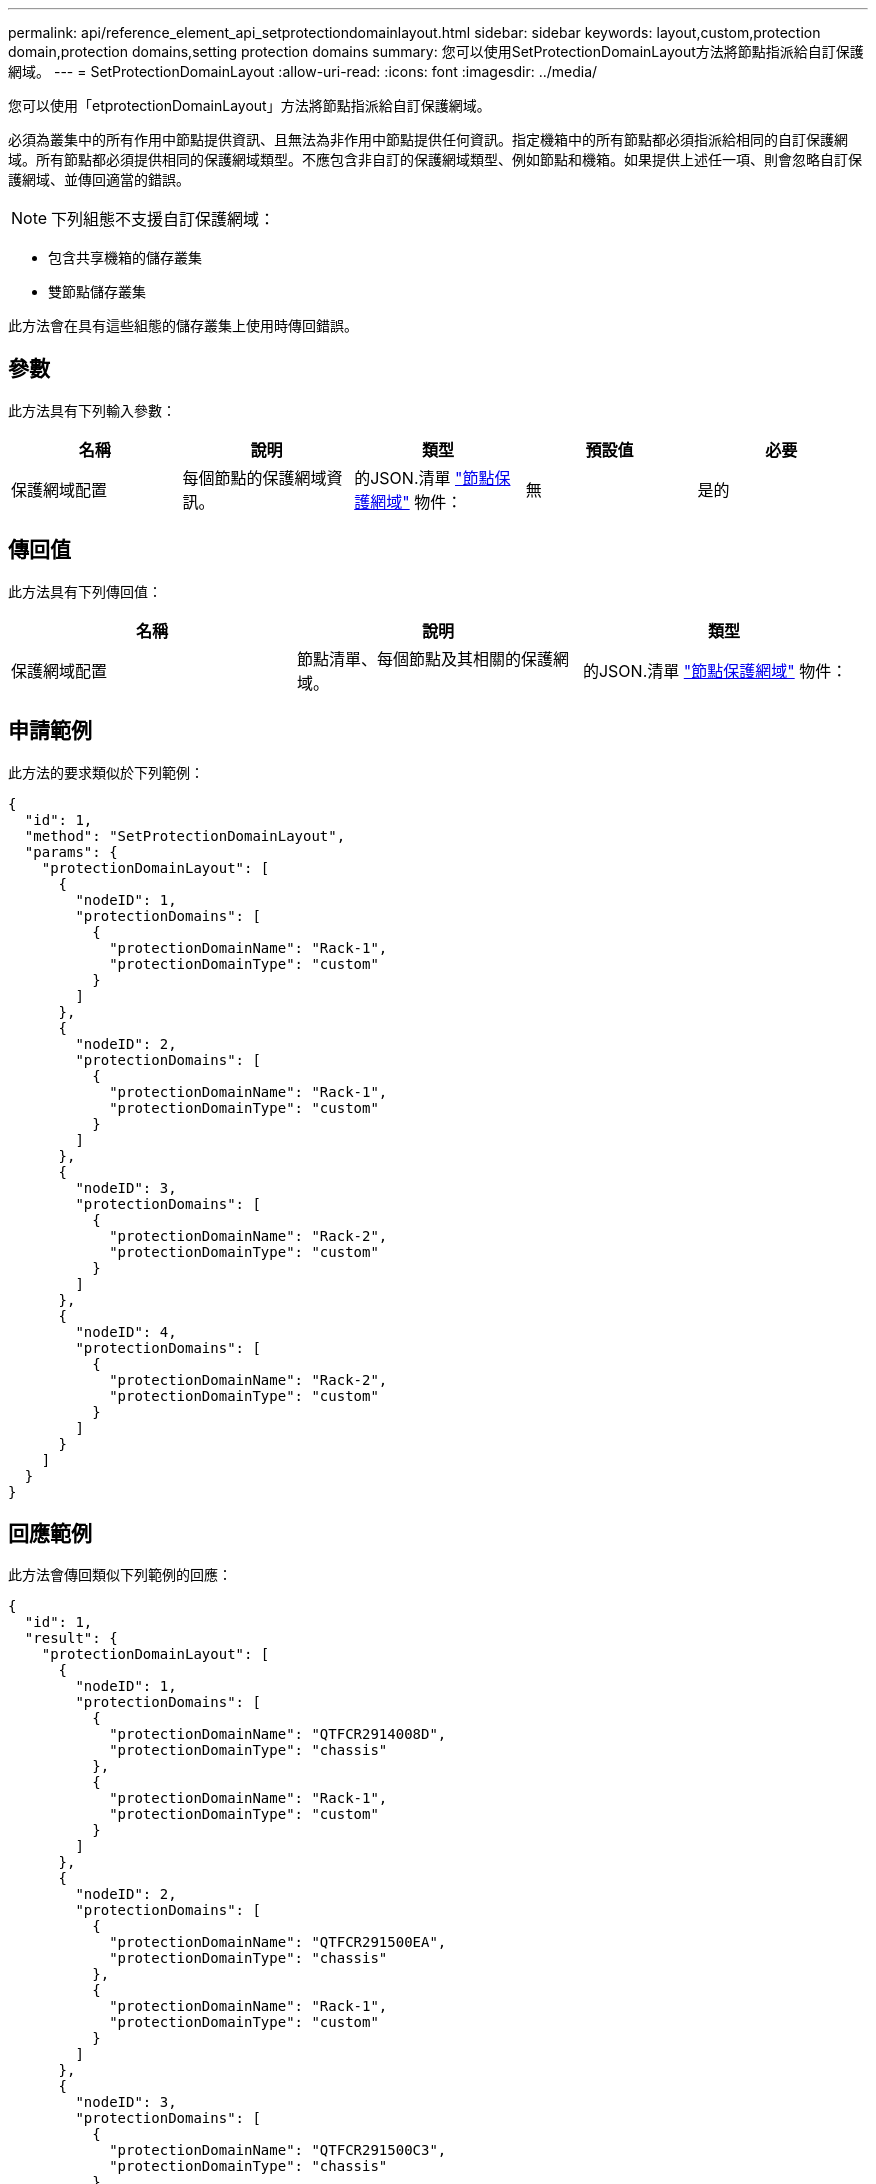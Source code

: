---
permalink: api/reference_element_api_setprotectiondomainlayout.html 
sidebar: sidebar 
keywords: layout,custom,protection domain,protection domains,setting protection domains 
summary: 您可以使用SetProtectionDomainLayout方法將節點指派給自訂保護網域。 
---
= SetProtectionDomainLayout
:allow-uri-read: 
:icons: font
:imagesdir: ../media/


[role="lead"]
您可以使用「etprotectionDomainLayout」方法將節點指派給自訂保護網域。

必須為叢集中的所有作用中節點提供資訊、且無法為非作用中節點提供任何資訊。指定機箱中的所有節點都必須指派給相同的自訂保護網域。所有節點都必須提供相同的保護網域類型。不應包含非自訂的保護網域類型、例如節點和機箱。如果提供上述任一項、則會忽略自訂保護網域、並傳回適當的錯誤。


NOTE: 下列組態不支援自訂保護網域：

* 包含共享機箱的儲存叢集
* 雙節點儲存叢集


此方法會在具有這些組態的儲存叢集上使用時傳回錯誤。



== 參數

此方法具有下列輸入參數：

|===
| 名稱 | 說明 | 類型 | 預設值 | 必要 


 a| 
保護網域配置
 a| 
每個節點的保護網域資訊。
 a| 
的JSON.清單 link:reference_element_api_nodeprotectiondomains.md#GUID-3750B3B8-6A66-402F-85F1-E828005084BB["節點保護網域"] 物件：
 a| 
無
 a| 
是的

|===


== 傳回值

此方法具有下列傳回值：

|===
| 名稱 | 說明 | 類型 


 a| 
保護網域配置
 a| 
節點清單、每個節點及其相關的保護網域。
 a| 
的JSON.清單 link:reference_element_api_nodeprotectiondomains.md#GUID-3750B3B8-6A66-402F-85F1-E828005084BB["節點保護網域"] 物件：

|===


== 申請範例

此方法的要求類似於下列範例：

[listing]
----
{
  "id": 1,
  "method": "SetProtectionDomainLayout",
  "params": {
    "protectionDomainLayout": [
      {
        "nodeID": 1,
        "protectionDomains": [
          {
            "protectionDomainName": "Rack-1",
            "protectionDomainType": "custom"
          }
        ]
      },
      {
        "nodeID": 2,
        "protectionDomains": [
          {
            "protectionDomainName": "Rack-1",
            "protectionDomainType": "custom"
          }
        ]
      },
      {
        "nodeID": 3,
        "protectionDomains": [
          {
            "protectionDomainName": "Rack-2",
            "protectionDomainType": "custom"
          }
        ]
      },
      {
        "nodeID": 4,
        "protectionDomains": [
          {
            "protectionDomainName": "Rack-2",
            "protectionDomainType": "custom"
          }
        ]
      }
    ]
  }
}
----


== 回應範例

此方法會傳回類似下列範例的回應：

[listing]
----

{
  "id": 1,
  "result": {
    "protectionDomainLayout": [
      {
        "nodeID": 1,
        "protectionDomains": [
          {
            "protectionDomainName": "QTFCR2914008D",
            "protectionDomainType": "chassis"
          },
          {
            "protectionDomainName": "Rack-1",
            "protectionDomainType": "custom"
          }
        ]
      },
      {
        "nodeID": 2,
        "protectionDomains": [
          {
            "protectionDomainName": "QTFCR291500EA",
            "protectionDomainType": "chassis"
          },
          {
            "protectionDomainName": "Rack-1",
            "protectionDomainType": "custom"
          }
        ]
      },
      {
        "nodeID": 3,
        "protectionDomains": [
          {
            "protectionDomainName": "QTFCR291500C3",
            "protectionDomainType": "chassis"
          },
          {
            "protectionDomainName": "Rack-2",
            "protectionDomainType": "custom"
          }
        ]
      },
      {
        "nodeID": 4,
        "protectionDomains": [
          {
            "protectionDomainName": "QTFCR291400E6",
            "protectionDomainType": "chassis"
          },
          {
            "protectionDomainName": "Rack-2",
            "protectionDomainType": "custom"
          }
        ]
      }
    ]
  }
}
----


== 新的自版本

12.0
